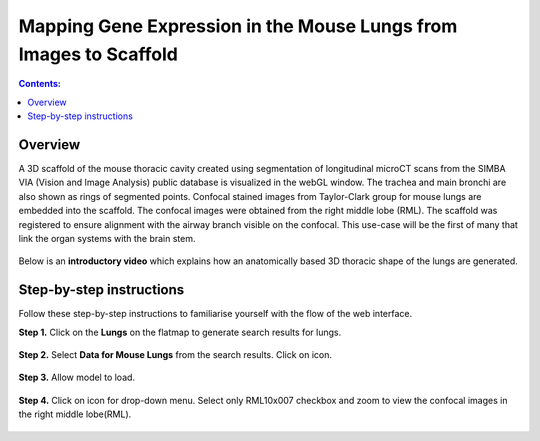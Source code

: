 
Mapping Gene Expression in the Mouse Lungs from Images to Scaffold
===================================================================		
.. |open-control| image:: /_images/open_control.png
                      :width: 2 em	

.. |scaffold-map-icon| image:: /_images/scaffold_map_icon.png					  
						:width: 2 em				  
.. contents:: Contents: 
   :local:
   :depth: 2
   :backlinks: top
   
Overview
********

A 3D scaffold of the mouse thoracic cavity created using segmentation of longitudinal microCT scans from the SIMBA VIA (Vision and Image Analysis) public database is visualized in the webGL window. The trachea and main bronchi are also shown as rings of segmented points. Confocal stained images from Taylor-Clark group for mouse lungs are embedded into the scaffold. The confocal images were obtained from the right middle lobe (RML). The scaffold was registered to ensure alignment with the airway branch visible on the confocal. This use-case will be the first of many that link the organ systems with the brain stem.

.. figure:: _images/use_case5_lung.png
   :figwidth: 100%
   :width: 91%
   :align: center
   
Below is an **introductory video** which explains how an anatomically based 3D thoracic shape of the lungs are generated. 

.. raw:: html

	<iframe width="560" height="315" src="https://www.youtube.com/embed/8FDcPuwWAQo" frameborder="0" allow="accelerometer; autoplay; encrypted-media; gyroscope; picture-in-picture" allowfullscreen></iframe>   


Step-by-step instructions 
*************************
Follow these step-by-step instructions to familiarise yourself with the flow of the web interface.

**Step 1.** Click on the **Lungs** on the flatmap to generate search results for lungs.

.. figure:: _images/lungs_01.png
   :figwidth: 95%
   :width: 95%
   :align: center
   
**Step 2.** Select **Data for Mouse Lungs** from the search results. Click on |scaffold-map-icon| icon. 

.. figure:: _images/lungs_02.png
   :figwidth: 95%
   :width: 95%
   :align: center
   
**Step 3.**  Allow model to load.

.. figure:: _images/lungs_03.png
   :figwidth: 95%
   :width: 95%
   :align: center

**Step 4.** Click on |open-control| icon for drop-down menu. Select only RML10x007 checkbox and zoom to view the confocal images in the right middle lobe(RML).

.. figure:: _images/lungs_04.png
   :figwidth: 95%
   :width: 95%
   :align: center






